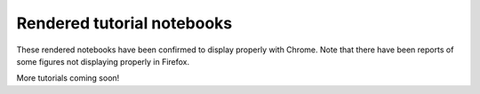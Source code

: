 .. Review the README on instructions to contribute.
.. Review the style guide to keep a consistent approach to the documentation.
.. Static objects, such as figures, should be stored in the _static directory. Review the _static/README on instructions to contribute.
.. Do not remove the comments that describe each section. They are included to provide guidance to contributors.
.. Do not remove other content provided in the templates, such as a section. Instead, comment out the content and include comments to explain the situation. For example:
    - If a section within the template is not needed, comment out the section title and label reference. Do not delete the expected section title, reference or related comments provided from the template.
    - If a file cannot include a title (surrounded by ampersands (#)), comment out the title from the template and include a comment explaining why this is implemented (in addition to applying the ``title`` directive).

.. This is the label that can be used for cross referencing this file.
.. Recommended title label format is "Directory Name"-"Title Name" -- Spaces should be replaced by hyphens.
.. _Tutorials-Examples-DP0-2-Rendered-Tutorial-Notebooks:
.. Each section should include a label for cross referencing to a given area.
.. Recommended format for all labels is "Title Name"-"Section Name" -- Spaces should be replaced by hyphens.
.. To reference a label that isn't associated with an reST object such as a title or figure, you must include the link and explicit title using the syntax :ref:`link text <label-name>`.
.. A warning will alert you of identical labels during the linkcheck process.

###########################
Rendered tutorial notebooks
###########################

These rendered notebooks have been confirmed to display properly with Chrome.
Note that there have been reports of some figures not displaying properly in Firefox.

+--------------------------------------------------------------------------------------------------------------------------------------+-----------------------------------------------------------------------------------+
| Title                                                                                                                                | Brief Description                                                                 |
+======================================================================================================================================+===================================================================================+
| NB 01. `Introduction to DP02 <https://dp0-2.lsst.io/_static/nb_html/DP02_01_Introduction_to_DP02.html>`_                             | Use the Jupyter Notebooks and Rubin python packages to access LSST data products. |
+--------------------------------------------------------------------------------------------------------------------------------------+-----------------------------------------------------------------------------------+
| NB 02a. `Introduction to the TAP Service <https://dp0-2.lsst.io/_static/nb_html/DP02_02a_Introduction_to_TAP.html>`_                 | Explore the DP0.2 catalogs with the TAP service.                                  |
+--------------------------------------------------------------------------------------------------------------------------------------+-----------------------------------------------------------------------------------+
| NB 02b. `Catalog Queries with TAP <https://dp0-2.lsst.io/_static/nb_html/DP02_02b_Catalog_Queries_with_TAP.html>`_                   | Execute complex ADQL queries with the TAP service. Visualize catalog data sets.   |
+--------------------------------------------------------------------------------------------------------------------------------------+-----------------------------------------------------------------------------------+
| NB 02c. `Image Queries with TAP <https://dp0-2.lsst.io/_static/nb_html/DP02_02c_Image_Queries_with_TAP.html>`_                       | Retrieve and display images using the ObsTAP service.                             |
+--------------------------------------------------------------------------------------------------------------------------------------+-----------------------------------------------------------------------------------+
| NB 03a. `Image Display and Manipulation <https://dp0-2.lsst.io/_static/nb_html/DP02_03a_Image_Display_and_Manipulation.html>`_       | Learn how to display and manipulate images using the LSST Science Pipelines.      |
+--------------------------------------------------------------------------------------------------------------------------------------+-----------------------------------------------------------------------------------+
| NB 03b. `Image Display with Firefly <https://dp0-2.lsst.io/_static/nb_html/DP02_03b_Image_Display_with_Firefly.html>`_               | Use the Firefly interactive interface for image data.                             |
+--------------------------------------------------------------------------------------------------------------------------------------+-----------------------------------------------------------------------------------+
| NB 03c. `Big deepCoadd Cutout <https://dp0-2.lsst.io/_static/nb_html/DP02_03c_Big_deepCoadd_Cutout.html>`_                           | Create a big cutout image which spans multiple patches and tracts.                |
+--------------------------------------------------------------------------------------------------------------------------------------+-----------------------------------------------------------------------------------+
| NB 04a. `Introduction to the Butler <https://dp0-2.lsst.io/_static/nb_html/DP02_04a_Introduction_to_the_Butler.html>`_               | Use the Butler to query DP0 images and catalogs.                                  |
+--------------------------------------------------------------------------------------------------------------------------------------+-----------------------------------------------------------------------------------+
| NB 04b. `Intermediate Butler Queries <https://dp0-2.lsst.io/_static/nb_html/DP02_04b_Intermediate_Butler_Queries.html>`_             | Learn to discover data and apply query constraints with the Butler.               |
+--------------------------------------------------------------------------------------------------------------------------------------+-----------------------------------------------------------------------------------+
| NB 05. `Source Detection and Measurement <https://dp0-2.lsst.io/_static/nb_html/DP02_05_Source_Detection_and_Measurement.html>`_     | Manipulate images; measure sources; and extract, plot, and use object footprints. |
+--------------------------------------------------------------------------------------------------------------------------------------+-----------------------------------------------------------------------------------+
| NB 06a. `Interactive Image Visualization <https://dp0-2.lsst.io/_static/nb_html/DP02_06a_Interactive_Image_Visualization.html>`_     | Image visualizations with the HoloViews and Bokeh open-source python libraries.   |
+--------------------------------------------------------------------------------------------------------------------------------------+-----------------------------------------------------------------------------------+
| NB 06b. `Interactive Catalog Visualization <https://dp0-2.lsst.io/_static/nb_html/DP02_06b_Interactive_Catalog_Visualization.html>`_ | Visualizations for large datasets with HoloViews, Bokeh, and Datashader.          |
+--------------------------------------------------------------------------------------------------------------------------------------+-----------------------------------------------------------------------------------+
| NB 07a. `DiaObject Samples <https://dp0-2.lsst.io/_static/nb_html/DP02_07a_DiaObject_Samples.html>`_                                 | Identify a sample of time-variable objects of interest.                           |
+--------------------------------------------------------------------------------------------------------------------------------------+-----------------------------------------------------------------------------------+
| NB 07b. `Variable Star Lightcurves <https://dp0-2.lsst.io/_static/nb_html/DP02_07b_Variable_Star_Lightcurves.html>`_                 | Use the DP0.2 catalogs to identify variable stars and plot their lightcurves.     |
+--------------------------------------------------------------------------------------------------------------------------------------+-----------------------------------------------------------------------------------+
| NB 08. `Truth Tables <https://dp0-2.lsst.io/_static/nb_html/DP02_08_Truth_Tables.html>`_                                             | Explore, retrieve, and compare data from the truth and measurement tables.        |
+--------------------------------------------------------------------------------------------------------------------------------------+-----------------------------------------------------------------------------------+
| NB 10. `Deblender Data Products <https://dp0-2.lsst.io/_static/nb_html/DP02_10_Deblender_Data_Products.html>`_                       | Explore the footprints of parent and child objects.                               |
+--------------------------------------------------------------------------------------------------------------------------------------+-----------------------------------------------------------------------------------+
| NB 11. Working with User Packages                                                                                                    | An example of how to install and set up user packages.                            |
+--------------------------------------------------------------------------------------------------------------------------------------+-----------------------------------------------------------------------------------+
| NB 12a. `PSF Data Products <https://dp0-2.lsst.io/_static/nb_html/DP02_12a_PSF_Data_Products.html>`_                                 | A demonstration of how to access calexp and deepCoadd PSF properties.             |
+--------------------------------------------------------------------------------------------------------------------------------------+-----------------------------------------------------------------------------------+
| NB 12b. `PSF Science Demo <https://dp0-2.lsst.io/_static/nb_html/DP02_12b_PSF_Science_Demo.html>`_                                   | Demonstration of the use of measured PSF properties in weak lensing analysis.     |
+--------------------------------------------------------------------------------------------------------------------------------------+-----------------------------------------------------------------------------------+
| NB 13a. `Image Cutout SciDemo <https://dp0-2.lsst.io/_static/nb_html/DP02_13a_Image_Cutout_SciDemo.html>`_                           | Demonstration of the use of the image cutout tool with a few science applications.|
+--------------------------------------------------------------------------------------------------------------------------------------+-----------------------------------------------------------------------------------+
| NB 14. `Injecting Synthetic Sources <https://dp0-2.lsst.io/_static/nb_html/DP02_14_Injecting_Synthetic_Sources.html>`_               | Inject artificial stars and galaxies into images.                                 |
+--------------------------------------------------------------------------------------------------------------------------------------+-----------------------------------------------------------------------------------+
| NB 15. `Survey Property Maps <https://dp0-2.lsst.io/_static/nb_html/DP02_15_Survey_Property_Maps.html>`_                             | Use the tools to visualize full-area survey property maps.                        |
+--------------------------------------------------------------------------------------------------------------------------------------+-----------------------------------------------------------------------------------+
| NB 16. `Galaxy Cluster Weak Lensing <https://dp0-2.lsst.io/_static/nb_html/16_Galaxy_Cluster_Weak_Lensing.html>`_                    | Demonstration of the weak lensing signal around a rich galaxy cluster.            |
+--------------------------------------------------------------------------------------------------------------------------------------+-----------------------------------------------------------------------------------+
| NB 17. `Anomaly Detection with DiaObjects <https://dp0-2.lsst.io/_static/nb_html/17_DiaObject_Anomaly_Detection.html>`_              | Apply anomaly detection techniques to DIA Objects.                                |
+--------------------------------------------------------------------------------------------------------------------------------------+-----------------------------------------------------------------------------------+
| NB 18. `Galaxy Photometry <https://dp0-2.lsst.io/_static/nb_html/DP02_18_Galaxy_Photometry.html>`_                                   | Demonstration of galaxy photometry in objectTable.                                |
+--------------------------------------------------------------------------------------------------------------------------------------+-----------------------------------------------------------------------------------+
| NB 19. `Introduction to AI <https://dp0-2.lsst.io/_static/nb_html/19_Introduction_to_AI.html>`_                                      | An introduction to the classification of images with AI-based classification algorithms.   |
+--------------------------------------------------------------------------------------------------------------------------------------+-----------------------------------------------------------------------------------+



More tutorials coming soon!

